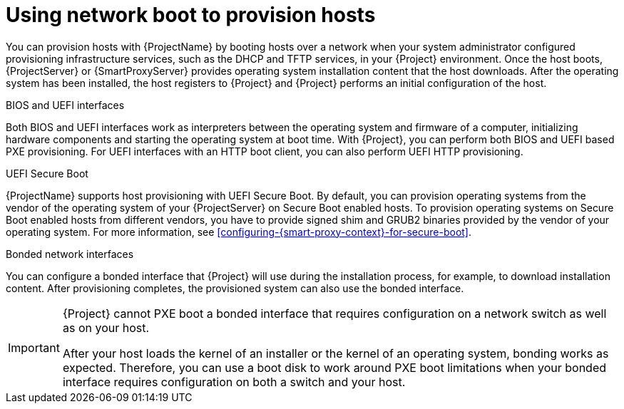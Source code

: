 :_mod-docs-content-type: CONCEPT

[id="using-network-boot-to-provision-hosts"]
= Using network boot to provision hosts

You can provision hosts with {ProjectName} by booting hosts over a network when your system administrator configured provisioning infrastructure services, such as the DHCP and TFTP services, in your {Project} environment.
Once the host boots, {ProjectServer} or {SmartProxyServer} provides operating system installation content that the host downloads.
After the operating system has been installed, the host registers to {Project} and {Project} performs an initial configuration of the host.

.BIOS and UEFI interfaces
Both BIOS and UEFI interfaces work as interpreters between the operating system and firmware of a computer, initializing hardware components and starting the operating system at boot time.
With {Project}, you can perform both BIOS and UEFI based PXE provisioning.
For UEFI interfaces with an HTTP boot client, you can also perform UEFI HTTP provisioning.

.UEFI Secure Boot
{ProjectName} supports host provisioning with UEFI Secure Boot.
ifdef::satellite[]
By default, you can provision the same RHEL version as your {ProjectServer} on Secure Boot enabled hosts.
To provision other versions of {RHEL}, you have to provide signed shim and GRUB2 binaries of those RHEL versions.
endif::[]
ifndef::satellite[]
By default, you can provision operating systems from the vendor of the operating system of your {ProjectServer} on Secure Boot enabled hosts.
To provision operating systems on Secure Boot enabled hosts from different vendors, you have to provide signed shim and GRUB2 binaries provided by the vendor of your operating system.
endif::[]
ifndef::orcharhino,satellite[]
For more information, see xref:configuring-{smart-proxy-context}-for-secure-boot[].
endif::[]

.Bonded network interfaces
You can configure a bonded interface that {Project} will use during the installation process, for example, to download installation content.
After provisioning completes, the provisioned system can also use the bonded interface.

[IMPORTANT]
====
{Project} cannot PXE boot a bonded interface that requires configuration on a network switch as well as on your host.

After your host loads the kernel of an installer or the kernel of an operating system, bonding works as expected.
Therefore, you can use a boot disk to work around PXE boot limitations when your bonded interface requires configuration on both a switch and your host.
====
